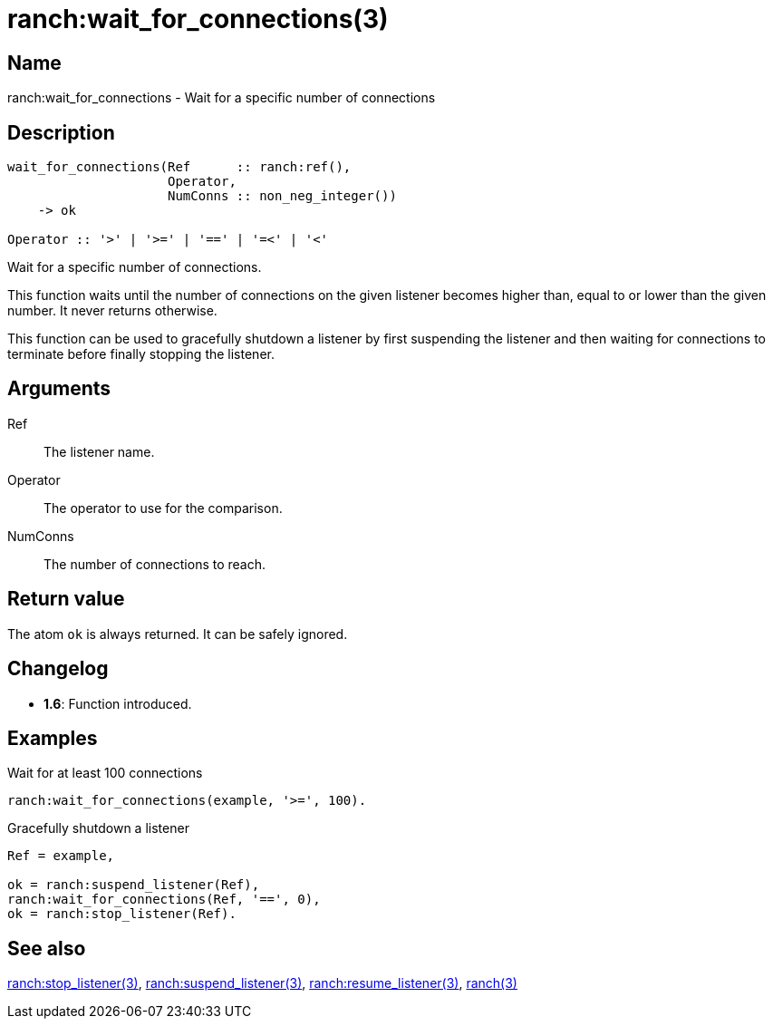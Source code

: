 = ranch:wait_for_connections(3)

== Name

ranch:wait_for_connections - Wait for a specific number of connections

== Description

[source,erlang]
----
wait_for_connections(Ref      :: ranch:ref(),
                     Operator,
                     NumConns :: non_neg_integer())
    -> ok

Operator :: '>' | '>=' | '==' | '=<' | '<'
----

Wait for a specific number of connections.

This function waits until the number of connections on the
given listener becomes higher than, equal to or lower than
the given number. It never returns otherwise.

This function can be used to gracefully shutdown a listener
by first suspending the listener and then waiting for
connections to terminate before finally stopping the listener.

// @todo The suspend/wait/stop pattern should be tested.

== Arguments

Ref::

The listener name.

Operator::

The operator to use for the comparison.

NumConns::

The number of connections to reach.

== Return value

The atom `ok` is always returned. It can be safely ignored.

== Changelog

* *1.6*: Function introduced.

== Examples

.Wait for at least 100 connections
[source,erlang]
----
ranch:wait_for_connections(example, '>=', 100).
----

.Gracefully shutdown a listener
[source,erlang]
----
Ref = example,

ok = ranch:suspend_listener(Ref),
ranch:wait_for_connections(Ref, '==', 0),
ok = ranch:stop_listener(Ref).
----

== See also

link:man:ranch:stop_listener(3)[ranch:stop_listener(3)],
link:man:ranch:suspend_listener(3)[ranch:suspend_listener(3)],
link:man:ranch:resume_listener(3)[ranch:resume_listener(3)],
link:man:ranch(3)[ranch(3)]
